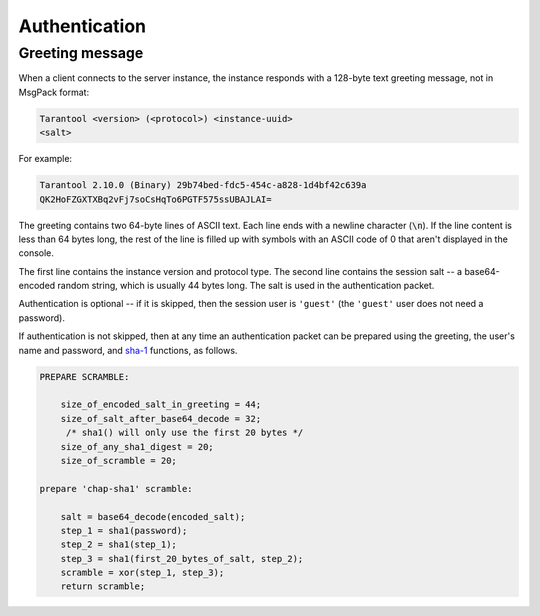 ..  _box_protocol-authentication:

Authentication
==============

Greeting message
----------------

When a client connects to the server instance, the instance responds with
a 128-byte text greeting message, not in MsgPack format:

..  code-block:: none

    Tarantool <version> (<protocol>) <instance-uuid>
    <salt>

For example:

..  code-block:: none

    Tarantool 2.10.0 (Binary) 29b74bed-fdc5-454c-a828-1d4bf42c639a
    QK2HoFZGXTXBq2vFj7soCsHqTo6PGTF575ssUBAJLAI=

The greeting contains two 64-byte lines of ASCII text.
Each line ends with a newline character (:code:`\n`). If the line content is less than 64 bytes long,
the rest of the line is filled up with symbols with an ASCII code of 0 that aren't displayed in the console.

The first line contains
the instance version and protocol type. The second line contains the session salt --
a base64-encoded random string, which is usually 44 bytes long.
The salt is used in the authentication packet.


Authentication is optional -- if it is skipped, then the session user is ``'guest'``
(the ``'guest'`` user does not need a password).

If authentication is not skipped, then at any time an authentication packet
can be prepared using the greeting, the user's name and password,
and `sha-1 <https://en.wikipedia.org/wiki/SHA-1>`_ functions, as follows.

..  code-block:: none

    PREPARE SCRAMBLE:

        size_of_encoded_salt_in_greeting = 44;
        size_of_salt_after_base64_decode = 32;
         /* sha1() will only use the first 20 bytes */
        size_of_any_sha1_digest = 20;
        size_of_scramble = 20;

    prepare 'chap-sha1' scramble:

        salt = base64_decode(encoded_salt);
        step_1 = sha1(password);
        step_2 = sha1(step_1);
        step_3 = sha1(first_20_bytes_of_salt, step_2);
        scramble = xor(step_1, step_3);
        return scramble;
